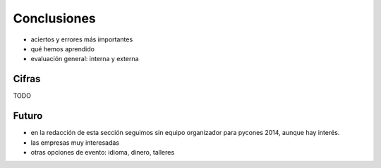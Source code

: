 Conclusiones
============

- aciertos y errores más importantes
- qué hemos aprendido

- evaluación general: interna y externa

Cifras
-----

TODO

Futuro
------

- en la redacción de esta sección seguimos sin equipo organizador para pycones 2014, aunque hay interés.
- las empresas muy interesadas
- otras opciones de evento: idioma, dinero, talleres

